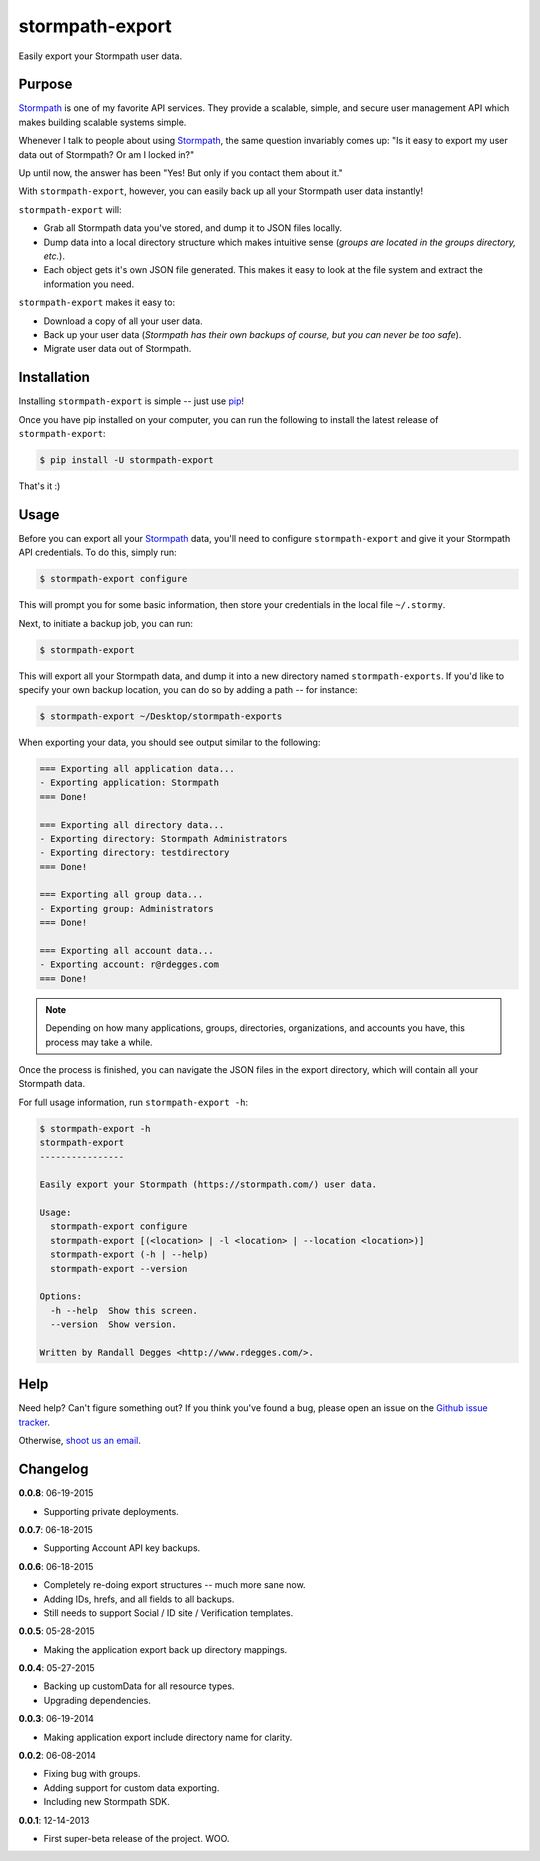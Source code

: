 stormpath-export
================

Easily export your Stormpath user data.

.. image:: https://github.com/rdegges/stormpath-export/raw/master/assets/box-sketch.jpg
    :alt: Box Sketch


Purpose
-------

`Stormpath`_ is one of my favorite API services. They provide a scalable,
simple, and secure user management API which makes building scalable systems
simple.

Whenever I talk to people about using `Stormpath`_, the same question
invariably comes up: "Is it easy to export my user data out of Stormpath?  Or
am I locked in?"

Up until now, the answer has been "Yes! But only if you contact them about it."

With ``stormpath-export``, however, you can easily back up all your Stormpath
user data instantly!

``stormpath-export`` will:

- Grab all Stormpath data you've stored, and dump it to JSON files locally.
- Dump data into a local directory structure which makes intuitive sense
  (*groups are located in the groups directory, etc.*).
- Each object gets it's own JSON file generated. This makes it easy to look at
  the file system and extract the information you need.

``stormpath-export`` makes it easy to:

- Download a copy of all your user data.
- Back up your user data (*Stormpath has their own backups of course, but you
  can never be too safe*).
- Migrate user data out of Stormpath.


Installation
------------

Installing ``stormpath-export`` is simple -- just use `pip`_!

Once you have pip installed on your computer, you can run the following to
install the latest release of ``stormpath-export``:

.. code-block:: console

    $ pip install -U stormpath-export

That's it :)


Usage
-----

Before you can export all your `Stormpath`_ data, you'll need to configure
``stormpath-export`` and give it your Stormpath API credentials. To do this,
simply run:

.. code-block:: console

    $ stormpath-export configure

This will prompt you for some basic information, then store your credentials
in the local file ``~/.stormy``.

Next, to initiate a backup job, you can run:

.. code-block:: console

    $ stormpath-export

This will export all your Stormpath data, and dump it into a new directory
named ``stormpath-exports``. If you'd like to specify your own backup location,
you can do so by adding a path -- for instance:

.. code-block:: console

    $ stormpath-export ~/Desktop/stormpath-exports

When exporting your data, you should see output similar to the following:

.. code-block:: console

    === Exporting all application data...
    - Exporting application: Stormpath
    === Done!

    === Exporting all directory data...
    - Exporting directory: Stormpath Administrators
    - Exporting directory: testdirectory
    === Done!

    === Exporting all group data...
    - Exporting group: Administrators
    === Done!

    === Exporting all account data...
    - Exporting account: r@rdegges.com
    === Done!

.. note::
    Depending on how many applications, groups, directories, organizations, and
    accounts you have, this process may take a while.

Once the process is finished, you can navigate the JSON files in the export
directory, which will contain all your Stormpath data.

For full usage information, run ``stormpath-export -h``:

.. code-block:: console

    $ stormpath-export -h
    stormpath-export
    ----------------

    Easily export your Stormpath (https://stormpath.com/) user data.

    Usage:
      stormpath-export configure
      stormpath-export [(<location> | -l <location> | --location <location>)]
      stormpath-export (-h | --help)
      stormpath-export --version

    Options:
      -h --help  Show this screen.
      --version  Show version.

    Written by Randall Degges <http://www.rdegges.com/>.


Help
----

Need help? Can't figure something out? If you think you've found a bug, please
open an issue on the `Github issue tracker`_.

Otherwise, `shoot us an email`_.


Changelog
---------

**0.0.8**: 06-19-2015

- Supporting private deployments.

**0.0.7**: 06-18-2015

- Supporting Account API key backups.

**0.0.6**: 06-18-2015

- Completely re-doing export structures -- much more sane now.
- Adding IDs, hrefs, and all fields to all backups.
- Still needs to support Social / ID site / Verification templates.

**0.0.5**: 05-28-2015

- Making the application export back up directory mappings.

**0.0.4**: 05-27-2015

- Backing up customData for all resource types.
- Upgrading dependencies.

**0.0.3**: 06-19-2014

- Making application export include directory name for clarity.

**0.0.2**: 06-08-2014

- Fixing bug with groups.
- Adding support for custom data exporting.
- Including new Stormpath SDK.

**0.0.1**: 12-14-2013

- First super-beta release of the project. WOO.


.. _Stormpath: https://stormpath.com/ "Stormpath"
.. _pip: http://pip.readthedocs.org/en/stable/ "pip"
.. _Github issue tracker: https://github.com/stormpath/stormpath-export/issues "stormpath-export Issue Tracker"
.. _shoot us an email: mailto:support@stormpath.com "Stormpath Support"
